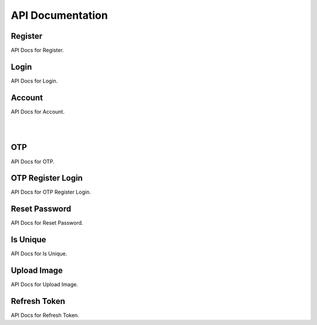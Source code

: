 =================
API Documentation
=================

Register
--------

API Docs for Register.

.. http:post:: /register/

    Register a new user to the system.

    .. code-block:: json

        {
            "username": "username",
            "name": "name",
            "email": "email@user.com",
            "mobile": "9999999999",
            "password": "password"
        }

    :jsonparam str username: unique username
    :jsonparam str name: name of the user
    :jsonparam str email: unique email of user
    :jsonparam str mobile: unique mobile number of user
    :jsonparam str password: password of user

    :statuscode 201: if supplied params are valid
    :statuscode 400: if supplied params are invalid

Login
-----

API Docs for Login.

.. http:post:: /login/

    Login a user to the system.

    .. code-block:: json

        {
            "username": "username",
            "password": "my_secret_password",
        }

    :jsonparam str username: unique username
    :jsonparam str password: password of user

    :statuscode 200: if supplied params are valid
    :statuscode 400: if some fields are missing
    :statuscode 401: if supplied params are invalid

Account
-------

API Docs for Account.

.. http:get:: /account/

    Get a user.

    .. code-block:: json

        {
            "id": 1,
            "username": "dummy_username",
            "name": "dummy_name",
            "email": "email@dummy.com",
            "mobile": "9999999999",
            "is_superuser": true,
            "is_staff": true
        }

    :statuscode 200: if request is authenticated
    :statuscode 401: if request is not authenticated

|

.. http:put:: /account/

    Update all details of user.

    .. code-block:: json

        {
            "username": "updated_username",
            "name": "updated_name",
            "email": "email@updated.com",
            "mobile": "9999999999",
            "password": "updated_password"
        }

    :jsonparam str username: unique username
    :jsonparam str name: name of the user
    :jsonparam str email: unique email of user
    :jsonparam str mobile: unique mobile number of user
    :jsonparam str password: password of user

    :statuscode 200: if request is authenticated
    :statuscode 400: if any param is not supplied
    :statuscode 401: if request is not authenticated

|

.. http:patch:: /account/

    Update some details of user.

    .. code-block:: json

        {
            "name": "partial_updated_name",
            "email": "email@partial_updated.com",
        }

    :jsonparam str username: unique username, optional
    :jsonparam str name: name of the user, optional
    :jsonparam str email: unique email of user, optional
    :jsonparam str mobile: unique mobile number of user, optional
    :jsonparam str password: password of user, optional

    :statuscode 200: if request is authenticated
    :statuscode 400: if any param is not supplied
    :statuscode 401: if request is not authenticated

OTP
---

API Docs for OTP.

.. http:post:: /otp/

    Generate, validate and login using OTP.

    .. code-block:: json

        {
            "destination": "1234567890",
            "email": "email@django.com",
            "verify_otp": "123456",
            "is_login": "True",
            "_comment1": "destination can be email/mobile",
            "_comment2": "when using mobile as destination, use email",
            "_comment3": "to verify otp, add verify_otp to request",
            "_comment4": "for log in, just add is_login to request",
        }

    :jsonparam str destination: destination where otp to be sent
    :jsonparam str email: if mobile is used in destination then use this for email, optional
    :jsonparam str verify_otp: to verify otp, optional
    :jsonparam str is_login: to login user, optional

    :statuscode 201: if supplied params are valid
    :statuscode 400: if supplied params are invalid
    :statuscode 403: if supplied otp is invalid

OTP Register Login
------------------

API Docs for OTP Register Login.

.. http:post:: /otpreglogin/

    Register, Login using OTP.

    .. code-block:: json

        {
            "name": "some_awesome_name",
            "email": "email@django.com",
            "mobile": "1234567890",
            "verify_otp": "123456",
        }

    :jsonparam str name: name of user
    :jsonparam str email: email of user
    :jsonparam str mobile: mobile of user
    :jsonparam str verify_otp: to verify otp, optional

    :statuscode 201: if supplied params are valid
    :statuscode 400: if supplied params are invalid
    :statuscode 403: if supplied otp is invalid

Reset Password
--------------

API Docs for Reset Password.

.. http:post:: /password/reset/

    Reset user's password.

    * To reset user's password, first you have to call `/otp/` with `is_login` parameter value false.
    * Then call this API

    .. code-block:: json

        {
            "email": "email@django.com",
            "otp": "123456",
            "password": "my_new_secret_password",
        }

    :jsonparam str email: email of user
    :jsonparam str otp: otp received on email
    :jsonparam str password: new password

    :statuscode 202: if supplied params are valid
    :statuscode 400: if supplied params are invalid
    :statuscode 403: if supplied otp is invalid

Is Unique
---------

API Docs for Is Unique.

.. http:post:: /isunique/

    Check uniqueness of username, email, mobile.

    .. code-block:: json

        {
            "prop": "email",
            "value": "email@django.com"
        }

    :jsonparam str prop: property to check for uniqueness, choices are username, email, mobile
    :jsonparam str value: value to check for uniqueness

    :statuscode 200: if supplied params are valid
    :statuscode 400: if supplied params are invalid

Upload Image
------------

API Docs for Upload Image.

.. http:post:: /upload-image/

    Upload user's profile image.

    .. code-block:: json

        {
            "profile_image": "<file_name>"
        }

    :jsonparam file profile_image: image file

    :statuscode 201: if supplied params are valid
    :statuscode 400: if image not passed
    :statuscode 401: if supplied token is invalid

Refresh Token
------------

API Docs for Refresh Token.

.. http:post:: /refresh-token/

    When short-lived access token expires, you can use the longer-lived refresh
    token to obtain another access token.

    .. code-block:: json

        {
            "refresh": "generated refresh token"
        }

    :jsonparam str refresh: refresh token

    :statuscode 200: if supplied refresh token is valid
    :statuscode 400: if refresh token is not passed
    :statuscode 401: if refresh token is invalid
